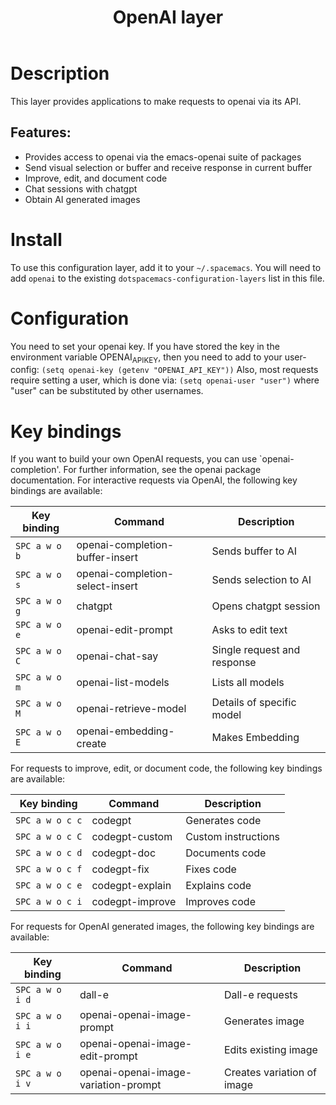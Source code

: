 #+TITLE: OpenAI layer

#+TAGS: layer|web service|general


* Table of Contents                     :TOC_5_gh:noexport:
- [[#description][Description]]
  - [[#features][Features:]]
- [[#install][Install]]
- [[#configuration][Configuration]]
- [[#key-bindings][Key bindings]]

* Description
This layer provides applications to make requests to openai via its API.

** Features:
- Provides access to openai via the emacs-openai suite of packages
- Send visual selection or buffer and receive response in current buffer
- Improve, edit, and document code
- Chat sessions with chatgpt
- Obtain AI generated images

* Install
To use this configuration layer, add it to your =~/.spacemacs=. You will need to
add =openai= to the existing =dotspacemacs-configuration-layers= list in this
file.

* Configuration
You need to set your openai key. If you have stored the key in the environment
variable OPENAI_API_KEY, then you need to add to your user-config:
  =(setq openai-key (getenv "OPENAI_API_KEY"))=
Also, most requests require setting a user, which is done via:
  =(setq openai-user "user")=
where "user" can be substituted by other usernames.

* Key bindings
If you want to build your own OpenAI requests, you can use `openai-completion'.
For further information, see the openai package documentation.
For interactive requests via OpenAI, the following key bindings are available:

| Key binding   | Command                         | Description                 |
|---------------+---------------------------------+-----------------------------|
| ~SPC a w o b~ | openai-completion-buffer-insert | Sends buffer to AI          |
| ~SPC a w o s~ | openai-completion-select-insert | Sends selection to AI       |
| ~SPC a w o g~ | chatgpt                         | Opens chatgpt session       |
| ~SPC a w o e~ | openai-edit-prompt              | Asks to edit text           |
| ~SPC a w o C~ | openai-chat-say                 | Single request and response |
| ~SPC a w o m~ | openai-list-models              | Lists all models            |
| ~SPC a w o M~ | openai-retrieve-model           | Details of specific model   |
| ~SPC a w o E~ | openai-embedding-create         | Makes Embedding             |

For requests to improve, edit, or document code, the following key bindings are
available:

| Key binding     | Command         | Description         |
|-----------------+-----------------+---------------------|
| ~SPC a w o c c~ | codegpt         | Generates code      |
| ~SPC a w o c C~ | codegpt-custom  | Custom instructions |
| ~SPC a w o c d~ | codegpt-doc     | Documents code      |
| ~SPC a w o c f~ | codegpt-fix     | Fixes code          |
| ~SPC a w o c e~ | codegpt-explain | Explains code       |
| ~SPC a w o c i~ | codegpt-improve | Improves code       |

For requests for OpenAI generated images, the following key bindings are available:

| Key binding     | Command                              | Description                |
|-----------------+--------------------------------------+----------------------------|
| ~SPC a w o i d~ | dall-e                               | Dall-e requests            |
| ~SPC a w o i i~ | openai-openai-image-prompt           | Generates image            |
| ~SPC a w o i e~ | openai-openai-image-edit-prompt      | Edits existing image       |
| ~SPC a w o i v~ | openai-openai-image-variation-prompt | Creates variation of image |
